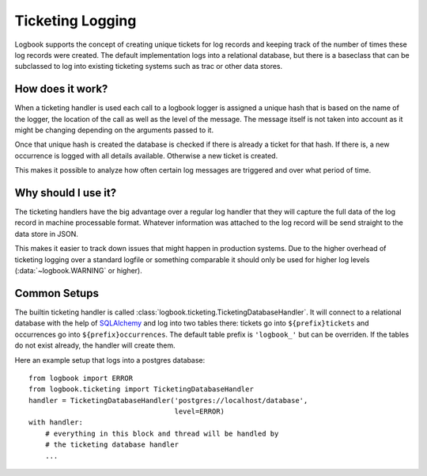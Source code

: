 Ticketing Logging
=================

Logbook supports the concept of creating unique tickets for log records
and keeping track of the number of times these log records were created.
The default implementation logs into a relational database, but there is a
baseclass that can be subclassed to log into existing ticketing systems
such as trac or other data stores.

How does it work?
-----------------

When a ticketing handler is used each call to a logbook logger is assigned
a unique hash that is based on the name of the logger, the location of the
call as well as the level of the message.  The message itself is not taken
into account as it might be changing depending on the arguments passed to
it.

Once that unique hash is created the database is checked if there is
already a ticket for that hash.  If there is, a new occurrence is logged
with all details available.  Otherwise a new ticket is created.

This makes it possible to analyze how often certain log messages are
triggered and over what period of time.

Why should I use it?
--------------------

The ticketing handlers have the big advantage over a regular log handler
that they will capture the full data of the log record in machine
processable format.  Whatever information was attached to the log record
will be send straight to the data store in JSON.

This makes it easier to track down issues that might happen in production
systems.  Due to the higher overhead of ticketing logging over a standard
logfile or something comparable it should only be used for higher log
levels (:data:`~logbook.WARNING` or higher).

Common Setups
-------------

The builtin ticketing handler is called
:class:`logbook.ticketing.TicketingDatabaseHandler`.  It will connect to a
relational database with the help of `SQLAlchemy`_ and log into two tables
there: tickets go into ``${prefix}tickets`` and occurrences go into
``${prefix}occurrences``.  The default table prefix is ``'logbook_'`` but
can be overriden.  If the tables do not exist already, the handler will
create them.

Here an example setup that logs into a postgres database::

    from logbook import ERROR
    from logbook.ticketing import TicketingDatabaseHandler
    handler = TicketingDatabaseHandler('postgres://localhost/database',
                                       level=ERROR)
    with handler:
        # everything in this block and thread will be handled by
        # the ticketing database handler
        ...

.. _SQLAlchemy: http://sqlalchemy.org/
